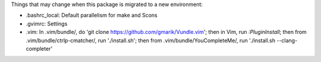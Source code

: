 Things that may change when this package is migrated to a new environment:

* .bashrc_local: Default parallelism for make and Scons

* .gvimrc: Settings

* .vim: In .vim/bundle/, do 'git clone https://github.com/gmarik/Vundle.vim';
  then in Vim, run `:PluginInstall`; then from .vim/bundle/ctrlp-cmatcher/, run
  './install.sh'; then from .vim/bundle/YouCompleteMe/, run './install.sh
  --clang-completer'
